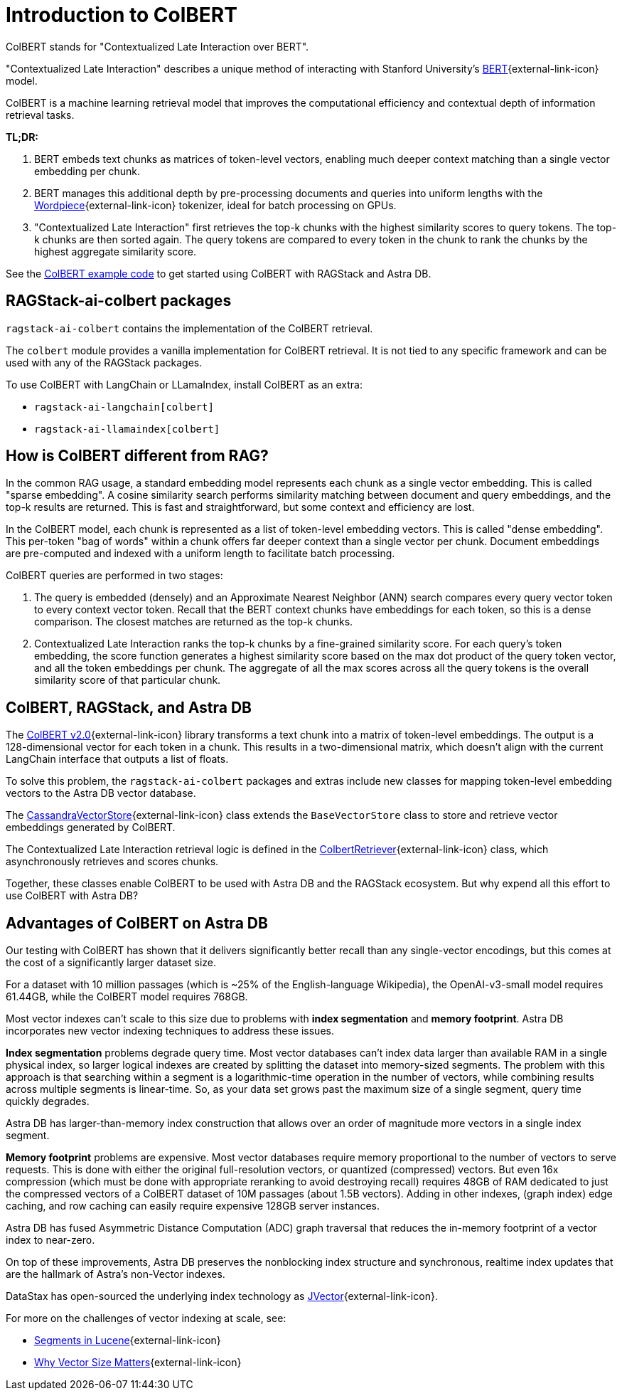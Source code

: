 = Introduction to ColBERT

ColBERT stands for "Contextualized Late Interaction over BERT".

"Contextualized Late Interaction" describes a unique method of interacting with Stanford University's https://arxiv.org/abs/2004.12832[BERT]{external-link-icon} model.

ColBERT is a machine learning retrieval model that improves the computational efficiency and contextual depth of information retrieval tasks.

*TL;DR:*

1. BERT embeds text chunks as matrices of token-level vectors, enabling much deeper context matching than a single vector embedding per chunk.
2. BERT manages this additional depth by pre-processing documents and queries into uniform lengths with the https://huggingface.co/learn/nlp-course/en/chapter6/6[Wordpiece]{external-link-icon} tokenizer, ideal for batch processing on GPUs.
3. "Contextualized Late Interaction" first retrieves the top-k chunks with the highest similarity scores to query tokens.
The top-k chunks are then sorted again. The query tokens are compared to every token in the chunk to rank the chunks by the highest aggregate similarity score.

See the xref:examples:colbert.adoc[ColBERT example code] to get started using ColBERT with RAGStack and Astra DB.

== RAGStack-ai-colbert packages

`ragstack-ai-colbert` contains the implementation of the ColBERT retrieval.

The `colbert` module provides a vanilla implementation for ColBERT retrieval. It is not tied to any specific framework and can be used with any of the RAGStack packages.

To use ColBERT with LangChain or LLamaIndex, install ColBERT as an extra:

* `ragstack-ai-langchain[colbert]`
* `ragstack-ai-llamaindex[colbert]`

== How is ColBERT different from RAG?

In the common RAG usage, a standard embedding model represents each chunk as a single vector embedding.
This is called "sparse embedding".
A cosine similarity search performs similarity matching between document and query embeddings, and the top-k results are returned.
This is fast and straightforward, but some context and efficiency are lost.

In the ColBERT model, each chunk is represented as a list of token-level embedding vectors.
This is called "dense embedding".
This per-token "bag of words" within a chunk offers far deeper context than a single vector per chunk.
Document embeddings are pre-computed and indexed with a uniform length to facilitate batch processing.

ColBERT queries are performed in two stages:

1. The query is embedded (densely) and an Approximate Nearest Neighbor (ANN) search compares every query vector token to every context vector token.
Recall that the BERT context chunks have embeddings for each token, so this is a dense comparison.
The closest matches are returned as the top-k chunks.
2. Contextualized Late Interaction ranks the top-k chunks by a fine-grained similarity score.
For each query’s token embedding, the score function generates a highest similarity score based on the max dot product of the query token vector, and all the token embeddings per chunk. The aggregate of all the max scores across all the query tokens is the overall similarity score of that particular chunk.

== ColBERT, RAGStack, and Astra DB

The https://huggingface.co/colbert-ir/colbertv2.0[ColBERT v2.0]{external-link-icon} library transforms a text chunk into a matrix of token-level embeddings. The output is a 128-dimensional vector for each token in a chunk. This results in a two-dimensional matrix, which doesn't align with the current LangChain interface that outputs a list of floats.

To solve this problem, the `ragstack-ai-colbert` packages and extras include new classes for mapping token-level embedding vectors to the Astra DB vector database.

The https://github.com/datastax/ragstack-ai/blob/main/libs/colbert/ragstack_colbert/cassandra_vector_store.py#L20C7-L20C27[CassandraVectorStore]{external-link-icon} class extends the `BaseVectorStore` class to store and retrieve vector embeddings generated by ColBERT.

The Contextualized Late Interaction retrieval logic is defined in the https://github.com/datastax/ragstack-ai/blob/main/libs/colbert/ragstack_colbert/colbert_retriever.py[ColbertRetriever]{external-link-icon} class, which asynchronously retrieves and scores chunks.

Together, these classes enable ColBERT to be used with Astra DB and the RAGStack ecosystem. But why expend all this effort to use ColBERT with Astra DB?

== Advantages of ColBERT on Astra DB

Our testing with ColBERT has shown that it delivers significantly better recall than any single-vector encodings, but this comes at the cost of a significantly larger dataset size.

For a dataset with 10 million passages (which is ~25% of the English-language Wikipedia), the OpenAI-v3-small model requires 61.44GB, while the ColBERT model requires 768GB.

Most vector indexes can't scale to this size due to problems with *index segmentation* and *memory footprint*.
Astra DB incorporates new vector indexing techniques to address these issues.

*Index segmentation* problems degrade query time. Most vector databases can't index data larger than available RAM in a single physical index, so larger logical indexes are created by splitting the dataset into memory-sized segments. The problem with this approach is that searching within a segment is a logarithmic-time operation in the number of vectors, while combining results across multiple segments is linear-time.  So, as your data set grows past the maximum size of a single segment, query time quickly degrades.

Astra DB has larger-than-memory index construction that allows over an order of magnitude more vectors in a single index segment.

*Memory footprint* problems are expensive. Most vector databases require memory proportional to the number of vectors to serve requests. This is done with either the original full-resolution vectors, or quantized (compressed) vectors. But even 16x compression (which must be done with appropriate reranking to avoid destroying recall) requires 48GB of RAM dedicated to just the compressed vectors of a ColBERT dataset of 10M passages (about 1.5B vectors). Adding in other indexes, (graph index) edge caching, and row caching can easily require expensive 128GB server instances.

Astra DB has fused Asymmetric Distance Computation (ADC) graph traversal that reduces the in-memory footprint of a vector index to near-zero.

On top of these improvements, Astra DB preserves the nonblocking index structure and synchronous, realtime index updates that are the hallmark of Astra’s non-Vector indexes.

DataStax has open-sourced the underlying index technology as https://github.com/jbellis/jvector/[JVector]{external-link-icon}.

For more on the challenges of vector indexing at scale, see:

* https://stackoverflow.com/questions/2703432/what-are-segments-in-lucene[Segments in Lucene]{external-link-icon}
* https://thenewstack.io/why-vector-size-matters/[Why Vector Size Matters]{external-link-icon}
